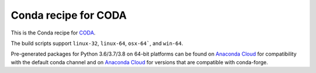 Conda recipe for CODA
=====================

This is the Conda recipe for `CODA <http://github.com/stcorp/coda/>`_.

The build scripts support ``linux-32``, ``linux-64``, ``osx-64```, and ``win-64``.

Pre-generated packages for Python 3.6/3.7/3.8 on 64-bit platforms can be found on
`Anaconda Cloud <https://anaconda.org/stcorp/coda>`_ for compatibility with the default conda channel and on
`Anaconda Cloud <https://anaconda.org/stcorp-forge/coda>`_ for versions that are compatible with conda-forge.

